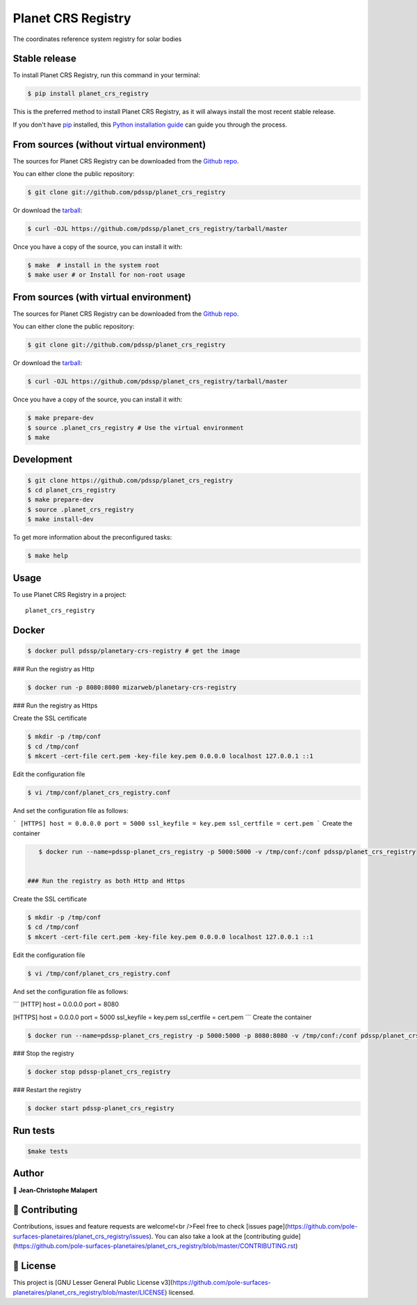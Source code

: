 .. highlight:: shell

===============================
Planet CRS Registry
===============================

.. image:: https://img.shields.io/github/v/tag/pdssp/planet_crs_registry
.. image:: https://img.shields.io/github/v/release/pdssp/planet_crs_registry?include_prereleases

.. image https://img.shields.io/github/downloads/pdssp/planet_crs_registry/total
.. image https://img.shields.io/github/issues-raw/pdssp/planet_crs_registry
.. image https://img.shields.io/github/issues-pr-raw/pdssp/planet_crs_registry
.. image:: https://img.shields.io/badge/Maintained%3F-yes-green.svg
   :target: https://github.com/pdssp/planet_crs_registry/graphs/commit-activity
.. image https://img.shields.io/github/license/pdssp/planet_crs_registry
.. image https://img.shields.io/github/forks/pdssp/planet_crs_registry?style=social


The coordinates reference system registry for solar bodies



Stable release
--------------

To install Planet CRS Registry, run this command in your terminal:

.. code-block:: console

    $ pip install planet_crs_registry

This is the preferred method to install Planet CRS Registry, as it will always install the most recent stable release.

If you don't have `pip`_ installed, this `Python installation guide`_ can guide
you through the process.

.. _pip: https://pip.pypa.io
.. _Python installation guide: http://docs.python-guide.org/en/latest/starting/installation/



From sources (without virtual environment)
------------

The sources for Planet CRS Registry can be downloaded from the `Github repo`_.

You can either clone the public repository:

.. code-block:: console

    $ git clone git://github.com/pdssp/planet_crs_registry

Or download the `tarball`_:

.. code-block:: console

    $ curl -OJL https://github.com/pdssp/planet_crs_registry/tarball/master

Once you have a copy of the source, you can install it with:

.. code-block:: console

    $ make  # install in the system root
    $ make user # or Install for non-root usage


.. _Github repo: https://github.com/pdssp/planet_crs_registry
.. _tarball: https://github.com/pdssp/planet_crs_registry/tarball/master



From sources (with virtual environment)
------------

The sources for Planet CRS Registry can be downloaded from the `Github repo`_.

You can either clone the public repository:

.. code-block:: console

    $ git clone git://github.com/pdssp/planet_crs_registry

Or download the `tarball`_:

.. code-block:: console

    $ curl -OJL https://github.com/pdssp/planet_crs_registry/tarball/master

Once you have a copy of the source, you can install it with:

.. code-block:: console

    $ make prepare-dev
    $ source .planet_crs_registry # Use the virtual environment
    $ make


.. _Github repo: https://github.com/pdssp/planet_crs_registry
.. _tarball: https://github.com/pdssp/planet_crs_registry/tarball/master



Development
-----------

.. code-block:: console

        $ git clone https://github.com/pdssp/planet_crs_registry
        $ cd planet_crs_registry
        $ make prepare-dev
        $ source .planet_crs_registry
        $ make install-dev


To get more information about the preconfigured tasks:

.. code-block:: console

        $ make help



Usage
-----

To use Planet CRS Registry in a project::

    planet_crs_registry



Docker
------

.. code-block:: console

        $ docker pull pdssp/planetary-crs-registry # get the image

### Run the registry as Http

.. code-block:: console

        $ docker run -p 8080:8080 mizarweb/planetary-crs-registry

### Run the registry as Https

Create the SSL certificate

.. code-block:: console

        $ mkdir -p /tmp/conf
        $ cd /tmp/conf
        $ mkcert -cert-file cert.pem -key-file key.pem 0.0.0.0 localhost 127.0.0.1 ::1

Edit the configuration file

.. code-block:: console

        $ vi /tmp/conf/planet_crs_registry.conf

And set the configuration file as follows:

```
[HTTPS]
host = 0.0.0.0
port = 5000
ssl_keyfile = key.pem
ssl_certfile = cert.pem
```
Create the container

.. code-block:: console

        $ docker run --name=pdssp-planet_crs_registry -p 5000:5000 -v /tmp/conf:/conf pdssp/planet_crs_registry


     ### Run the registry as both Http and Https

Create the SSL certificate

.. code-block:: console

        $ mkdir -p /tmp/conf
        $ cd /tmp/conf
        $ mkcert -cert-file cert.pem -key-file key.pem 0.0.0.0 localhost 127.0.0.1 ::1

Edit the configuration file

.. code-block:: console

        $ vi /tmp/conf/planet_crs_registry.conf

And set the configuration file as follows:

```
[HTTP]
host = 0.0.0.0
port = 8080

[HTTPS]
host = 0.0.0.0
port = 5000
ssl_keyfile = key.pem
ssl_certfile = cert.pem
```
Create the container

.. code-block:: console

        $ docker run --name=pdssp-planet_crs_registry -p 5000:5000 -p 8080:8080 -v /tmp/conf:/conf pdssp/planet_crs_registry


### Stop the registry

.. code-block:: console

        $ docker stop pdssp-planet_crs_registry


### Restart the registry

.. code-block:: console

        $ docker start pdssp-planet_crs_registry


Run tests
---------

.. code-block:: console

        $make tests


Author
------
👤 **Jean-Christophe Malapert**



🤝 Contributing
---------------
Contributions, issues and feature requests are welcome!<br />Feel free to check [issues page](https://github.com/pole-surfaces-planetaires/planet_crs_registry/issues). You can also take a look at the [contributing guide](https://github.com/pole-surfaces-planetaires/planet_crs_registry/blob/master/CONTRIBUTING.rst)


📝 License
----------
This project is [GNU Lesser General Public License v3](https://github.com/pole-surfaces-planetaires/planet_crs_registry/blob/master/LICENSE) licensed.
